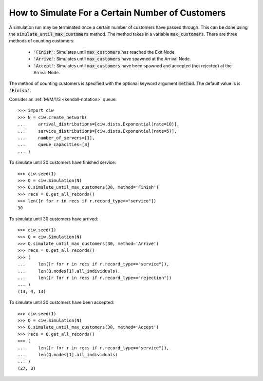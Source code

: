 .. _until-numcusts:

=================================================
How to Simulate For a Certain Number of Customers
=================================================

A simulation run may be terminated once a certain number of customers have passed through.
This can be done using the :code:`simulate_until_max_customers` method.
The method takes in a variable :code:`max_customers`.
There are three methods of counting customers:

 - :code:`'Finish'`: Simulates until :code:`max_customers` has reached the Exit Node.
 - :code:`'Arrive'`: Simulates until :code:`max_customers` have spawned at the Arrival Node.
 - :code:`'Accept'`: Simulates until :code:`max_customers` have been spawned and accepted (not rejected) at the Arrival Node.

The method of counting customers is specified with the optional keyword argument :code:`method`. The default value is is :code:`'Finish'`.

Consider an :ref:`M/M/1/3 <kendall-notation>` queue::

	>>> import ciw
	>>> N = ciw.create_network(
	...     arrival_distributions=[ciw.dists.Exponential(rate=10)],
	...     service_distributions=[ciw.dists.Exponential(rate=5)],
	...     number_of_servers=[1],
	...     queue_capacities=[3]
	... )

To simulate until 30 customers have finished service::

	>>> ciw.seed(1)
	>>> Q = ciw.Simulation(N)
	>>> Q.simulate_until_max_customers(30, method='Finish')
	>>> recs = Q.get_all_records()
	>>> len([r for r in recs if r.record_type=="service"])
	30

To simulate until 30 customers have arrived::

	>>> ciw.seed(1)
	>>> Q = ciw.Simulation(N)
	>>> Q.simulate_until_max_customers(30, method='Arrive')
	>>> recs = Q.get_all_records()
	>>> (
	...     len([r for r in recs if r.record_type=="service"]),
	...     len(Q.nodes[1].all_individuals),
	...     len([r for r in recs if r.record_type=="rejection"])
	... )
	(13, 4, 13)

To simulate until 30 customers have been accepted::

	>>> ciw.seed(1)
	>>> Q = ciw.Simulation(N)
	>>> Q.simulate_until_max_customers(30, method='Accept')
	>>> recs = Q.get_all_records()
	>>> (
	...     len([r for r in recs if r.record_type=="service"]),
	...     len(Q.nodes[1].all_individuals)
	... )
	(27, 3)